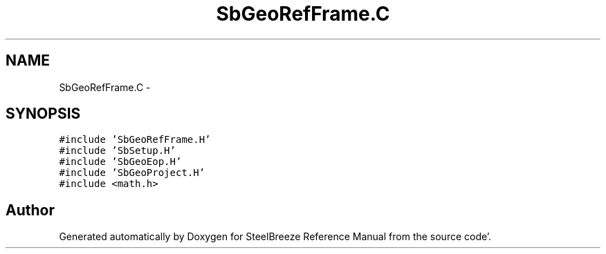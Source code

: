 .TH "SbGeoRefFrame.C" 3 "Mon May 14 2012" "Version 2.0.2" "SteelBreeze Reference Manual" \" -*- nroff -*-
.ad l
.nh
.SH NAME
SbGeoRefFrame.C \- 
.SH SYNOPSIS
.br
.PP
\fC#include 'SbGeoRefFrame\&.H'\fP
.br
\fC#include 'SbSetup\&.H'\fP
.br
\fC#include 'SbGeoEop\&.H'\fP
.br
\fC#include 'SbGeoProject\&.H'\fP
.br
\fC#include <math\&.h>\fP
.br

.SH "Author"
.PP 
Generated automatically by Doxygen for SteelBreeze Reference Manual from the source code'\&.
